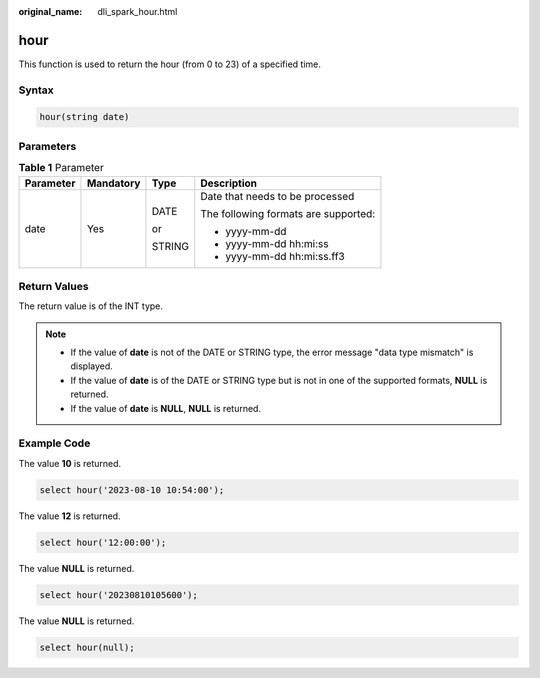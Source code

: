 :original_name: dli_spark_hour.html

.. _dli_spark_hour:

hour
====

This function is used to return the hour (from 0 to 23) of a specified time.

Syntax
------

.. code-block::

   hour(string date)

Parameters
----------

.. table:: **Table 1** Parameter

   +-----------------+-----------------+-----------------+--------------------------------------+
   | Parameter       | Mandatory       | Type            | Description                          |
   +=================+=================+=================+======================================+
   | date            | Yes             | DATE            | Date that needs to be processed      |
   |                 |                 |                 |                                      |
   |                 |                 | or              | The following formats are supported: |
   |                 |                 |                 |                                      |
   |                 |                 | STRING          | -  yyyy-mm-dd                        |
   |                 |                 |                 | -  yyyy-mm-dd hh:mi:ss               |
   |                 |                 |                 | -  yyyy-mm-dd hh:mi:ss.ff3           |
   +-----------------+-----------------+-----------------+--------------------------------------+

Return Values
-------------

The return value is of the INT type.

.. note::

   -  If the value of **date** is not of the DATE or STRING type, the error message "data type mismatch" is displayed.
   -  If the value of **date** is of the DATE or STRING type but is not in one of the supported formats, **NULL** is returned.
   -  If the value of **date** is **NULL**, **NULL** is returned.

Example Code
------------

The value **10** is returned.

.. code-block::

   select hour('2023-08-10 10:54:00');

The value **12** is returned.

.. code-block::

   select hour('12:00:00');

The value **NULL** is returned.

.. code-block::

   select hour('20230810105600');

The value **NULL** is returned.

.. code-block::

   select hour(null);
